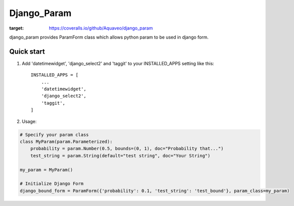 ============
Django_Param
============
.. image:: https://coveralls.io/repos/github/Aquaveo/django_param/badge.svg

:target: https://coveralls.io/github/Aquaveo/django_param

django_param provides ParamForm class which allows python param to be used in django form.

Quick start
-----------

1. Add 'datetimewidget', 'django_select2' and 'taggit'  to your INSTALLED_APPS setting like this::

    INSTALLED_APPS = [
        ...
        'datetimewidget',
        'django_select2',
        'taggit',
    ]


2. Usage:

.. code-block:: python

    # Specify your param class
    class MyParam(param.Parameterized):
        probability = param.Number(0.5, bounds=(0, 1), doc="Probability that...")
        test_string = param.String(default="test string", doc="Your String")

    my_param = MyParam()

    # Initialize Django Form
    django_bound_form = ParamForm({'probability': 0.1, 'test_string': 'test_bound'}, param_class=my_param)